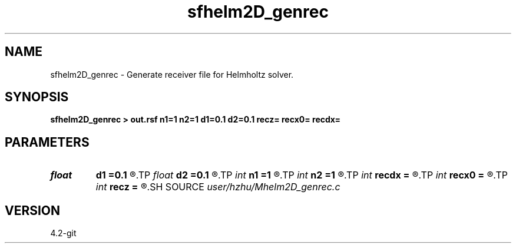 .TH sfhelm2D_genrec 1  "APRIL 2023" Madagascar "Madagascar Manuals"
.SH NAME
sfhelm2D_genrec \- Generate receiver file for Helmholtz solver. 
.SH SYNOPSIS
.B sfhelm2D_genrec > out.rsf n1=1 n2=1 d1=0.1 d2=0.1 recz= recx0= recdx=
.SH PARAMETERS
.PD 0
.TP
.I float  
.B d1
.B =0.1
.R  
.TP
.I float  
.B d2
.B =0.1
.R  
.TP
.I int    
.B n1
.B =1
.R  
.TP
.I int    
.B n2
.B =1
.R  
.TP
.I int    
.B recdx
.B =
.R  
.TP
.I int    
.B recx0
.B =
.R  
.TP
.I int    
.B recz
.B =
.R  
.SH SOURCE
.I user/hzhu/Mhelm2D_genrec.c
.SH VERSION
4.2-git
